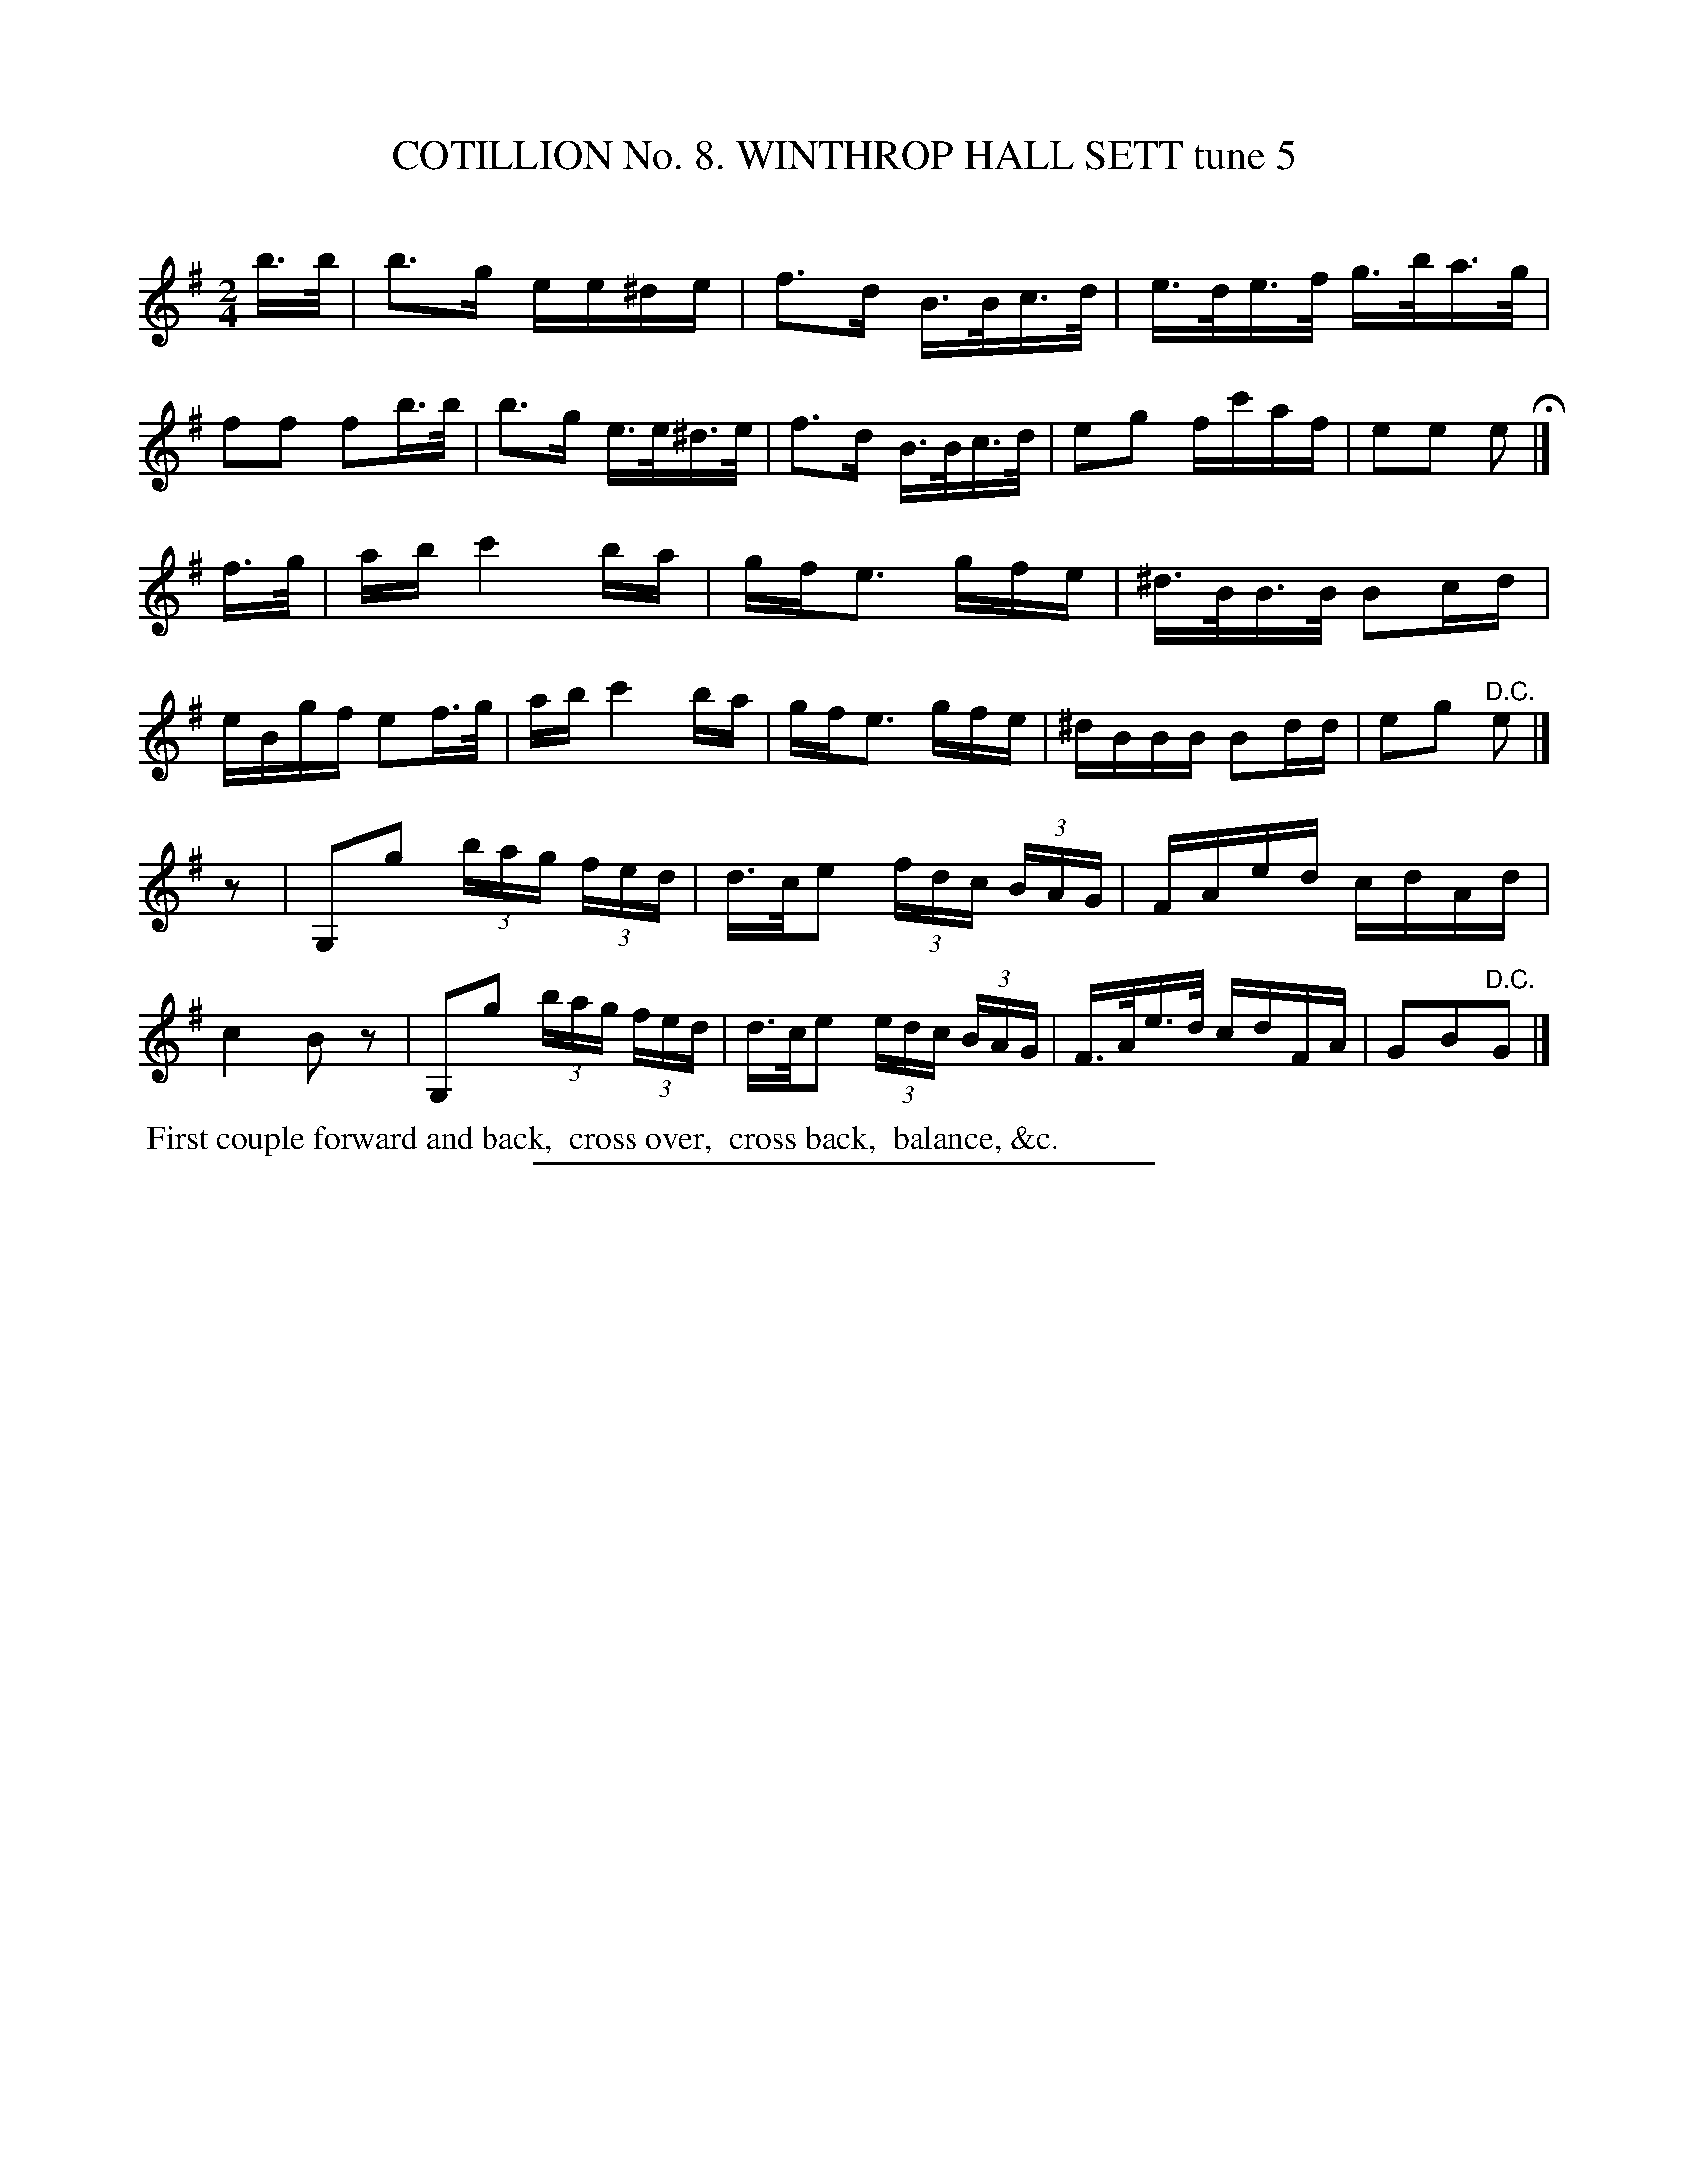 X: 30932
T: COTILLION No. 8. WINTHROP HALL SETT tune 5
C:
%R: hornpipe, reel
B: Elias Howe "The Musician's Companion" Part 3 1844 p.93 #2
S: http://imslp.org/wiki/The_Musician's_Companion_(Howe,_Elias)
Z: 2015 John Chambers <jc:trillian.mit.edu>
N: Strain 3 is missing a pickup, and bars 1, 5 have 10 16th-notes. Fixed by adding the triplet notation and initial rest.
M: 2/4
L: 1/16
K: Em	% and G in the 3rd strain
% - - - - - - - - - - - - - - - - - - - - - - - - - - - - -
b>b |\
b3g ee^de | f3d B>Bc>d | e>de>f g>ba>g | f2f2 f2b>b |\
b3g e>e^d>e | f3d B>Bc>d | e2g2 fc'af | e2e2 e2 H|]
f>g |\
ab c'4 ba | gfe3 gfe | ^d>BB>B B2cd | eBgf e2f>g |\
ab c'4 ba | gfe3 gfe | ^dBBB B2dd | e2g2 "^D.C."e2 |]
z2 |\
G,2g2 (3bag (3fed | d>ce2 (3fdc (3BAG | FAed cdAd | c4 B2z2 |\
G,2g2 (3bag (3fed | d>ce2 (3edc (3BAG | F>Ae>d cdFA | G2B2"^D.C."G2 |]
% - - - - - - - - - - Dance description - - - - - - - - - -
%%begintext align
%% First couple forward and back,
%% cross over,
%% cross back,
%% balance, &c.
%%endtext
% - - - - - - - - - - - - - - - - - - - - - - - - - - - - -
%%sep 1 1 300
